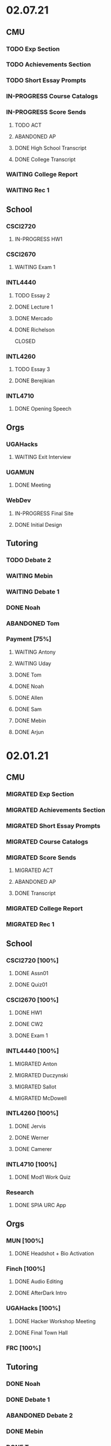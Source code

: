 * 02.07.21
** CMU
*** TODO Exp Section
*** TODO Achievements Section
*** TODO Short Essay Prompts
*** IN-PROGRESS Course Catalogs
*** IN-PROGRESS Score Sends
**** TODO ACT
**** ABANDONED AP
CLOSED: [2021-02-08 Mon 10:20]
**** DONE High School Transcript
CLOSED: [2021-02-02 Tue 12:49]
**** DONE College Transcript
CLOSED: [2021-02-11 Thu 10:25]
*** WAITING College Report
*** WAITING Rec 1
** School
*** CSCI2720
**** IN-PROGRESS HW1
DEADLINE: <2021-02-14 Sun>
*** CSCI2670
**** WAITING Exam 1
SCHEDULED: <2021-03-02 Tue>
*** INTL4440
**** TODO Essay 2
DEADLINE: <2021-02-15 Mon>
**** DONE Lecture 1
CLOSED: [2021-02-11 Thu 10:25] DEADLINE: <2021-02-10 Wed>
**** DONE Mercado
CLOSED: [2021-02-10 Wed 10:33]
**** DONE Richelson
CLOSED
*** INTL4260
**** TODO Essay 3
**** DONE Berejikian
CLOSED: [2021-02-10 Wed 10:32]

*** INTL4710
**** DONE Opening Speech
CLOSED: [2021-02-11 Thu 10:30] DEADLINE: <2021-02-11 Thu>
** Orgs
*** UGAHacks
**** WAITING Exit Interview
SCHEDULED: <2021-02-13 Sat 14:00>
*** UGAMUN
**** DONE Meeting
CLOSED: [2021-02-12 Fri 14:09]
*** WebDev
**** IN-PROGRESS Final Site
**** DONE Initial Design
CLOSED: [2021-02-12 Fri 14:09]
** Tutoring
*** TODO Debate 2
*** WAITING Mebin
*** WAITING Debate 1
*** DONE Noah
CLOSED: [2021-02-11 Thu 18:10]
*** ABANDONED Tom
CLOSED: [2021-02-11 Thu 18:10]
*** Payment [75%]
**** WAITING Antony
**** WAITING Uday
**** DONE Tom
CLOSED: [2021-02-12 Fri 14:08]
**** DONE Noah
CLOSED: [2021-02-12 Fri 14:08]
**** DONE Allen
CLOSED: [2021-02-11 Thu 17:47]
**** DONE Sam
CLOSED: [2021-02-11 Thu 17:47]
**** DONE Mebin
CLOSED: [2021-02-02 Tue 11:28]
**** DONE Arjun
CLOSED: [2021-02-11 Thu 17:40]
* 02.01.21
** CMU
*** MIGRATED Exp Section
CLOSED: [2021-02-10 Wed 10:25]
*** MIGRATED Achievements Section
CLOSED: [2021-02-10 Wed 10:25]
*** MIGRATED Short Essay Prompts
CLOSED: [2021-02-10 Wed 10:25]
*** MIGRATED Course Catalogs
CLOSED: [2021-02-10 Wed 10:25]
*** MIGRATED Score Sends
CLOSED: [2021-02-10 Wed 10:25]
**** MIGRATED ACT
CLOSED: [2021-02-10 Wed 10:25]
**** ABANDONED AP
CLOSED: [2021-02-08 Mon 10:20]
**** DONE Transcript
CLOSED: [2021-02-02 Tue 12:49]
*** MIGRATED College Report
CLOSED: [2021-02-10 Wed 10:25]
*** MIGRATED Rec 1
CLOSED: [2021-02-10 Wed 10:25]
** School
*** CSCI2720 [100%]
**** DONE Assn01
**** DONE Quiz01
CLOSED: [2021-02-04 Thu 23:18] SCHEDULED: <2021-02-04 Thu>
*** CSCI2670 [100%]
**** DONE HW1
CLOSED: [2021-02-08 Mon 10:20] DEADLINE: <2021-02-05 Fri>
**** DONE CW2
CLOSED: [2021-02-03 Wed 10:25] DEADLINE: <2021-02-02 Tue>
**** DONE Exam 1
CLOSED: [2021-02-10 Wed 10:27]
*** INTL4440 [100%]
**** MIGRATED Anton
CLOSED: [2021-02-10 Wed 10:26]
**** MIGRATED Duczynski
CLOSED: [2021-02-10 Wed 10:26]
**** MIGRATED Sallot
CLOSED: [2021-02-10 Wed 10:26]
**** MIGRATED McDowell
CLOSED: [2021-02-10 Wed 10:26]
*** INTL4260 [100%]
**** DONE Jervis
CLOSED: [2021-02-09 Tue 11:23]
**** DONE Werner
CLOSED: [2021-02-09 Tue 11:23]
**** DONE Camerer
CLOSED: [2021-02-09 Tue 11:23]
*** INTL4710 [100%]
**** DONE Mod1 Work Quiz
CLOSED: [2021-02-09 Tue 11:27] DEADLINE: <2021-02-09 Tue>
*** Research
**** DONE SPIA URC App
CLOSED: [2021-02-10 Wed 10:26] DEADLINE: <2021-02-18 Thu>
** Orgs
*** MUN [100%]
**** DONE Headshot + Bio Activation
CLOSED: [2021-02-03 Wed 10:25] DEADLINE: <2021-02-02 Tue>
*** Finch [100%]
**** DONE Audio Editing
CLOSED: [2021-02-04 Thu 23:18] DEADLINE: <2021-02-04 Thu>
**** DONE AfterDark Intro
CLOSED: [2021-02-04 Thu 23:18] DEADLINE: <2021-02-04 Thu>
*** UGAHacks [100%]
**** DONE Hacker Workshop Meeting
CLOSED: [2021-02-04 Thu 23:18] SCHEDULED: <2021-02-04 Thu 19:30>
**** DONE Final Town Hall
CLOSED: [2021-02-04 Thu 23:18] SCHEDULED: <2021-02-04 Thu 19:00>
*** FRC [100%]
** Tutoring
*** DONE Noah
CLOSED: [2021-02-08 Mon 10:20]
*** DONE Debate 1
CLOSED: [2021-02-08 Mon 10:20]
*** ABANDONED Debate 2
CLOSED: [2021-02-08 Mon 10:20]
*** DONE Mebin
CLOSED: [2021-02-03 Wed 10:25] SCHEDULED: <2021-02-02 Tue 16:00>
*** DONE Tom
CLOSED: [2021-02-02 Tue 11:22]
*** Payment [100%]
**** MIGRATED Noah
CLOSED: [2021-02-11 Thu 17:39]
**** MIGRATED Tom
CLOSED: [2021-02-11 Thu 17:39]
**** MIGRATED Uday
CLOSED: [2021-02-11 Thu 17:39]
**** MIGRATED Allen
CLOSED: [2021-02-11 Thu 17:39]
**** MIGRATED Arjun
CLOSED: [2021-02-11 Thu 17:39]
**** MIGRATED Sam
CLOSED: [2021-02-11 Thu 17:40]
**** MIGRATED Antony
CLOSED: [2021-02-11 Thu 17:40]
**** DONE Mebin
CLOSED: [2021-02-02 Tue 11:28]
* 01.25.21
** CMU
*** MIGRATED Exp Section
CLOSED: [2021-02-02 Tue 11:24]
*** MIGRATED Achievements Section
CLOSED: [2021-02-02 Tue 11:24]
*** MIGRATED Short Essay Prompts
CLOSED: [2021-02-02 Tue 11:24]
*** MIGRATED Course Catalogs
CLOSED: [2021-02-02 Tue 11:24]
*** MIGRATED Score Sends
CLOSED: [2021-02-02 Tue 11:24]
**** MIGRATED AP
CLOSED: [2021-02-02 Tue 11:24]
**** MIGRATED ACT
CLOSED: [2021-02-02 Tue 11:24]
**** MIGRATED Transcript
CLOSED: [2021-02-02 Tue 11:24]
*** MIGRATED College Report
CLOSED: [2021-02-02 Tue 11:24] SCHEDULED: <2021-01-29 Fri 15:15>
*** MIGRATED Rec 1
CLOSED: [2021-02-02 Tue 11:24]
** School
*** CSCI2720 [100%]
**** MIGRATED Assn01
CLOSED: [2021-02-08 Mon 10:36] DEADLINE: <2021-02-03 Wed>
**** MIGRATED Quiz01
CLOSED: [2021-02-08 Mon 10:36] SCHEDULED: <2021-02-04 Thu>
- C++ Review Sessions
- Textbook Ch. 2
**** DONE Mathematical Review
CLOSED: [2021-01-28 Thu 01:57]
*** CSCI2670 [100%]
**** MIGRATED HW01
CLOSED: [2021-02-08 Mon 10:36] DEADLINE: <2021-02-05 Fri>
**** DONE CW-1
CLOSED: [2021-01-29 Fri 21:35]
*** INTL4440 [100%]
**** DONE Paper 1
CLOSED: [2021-02-01 Mon 20:12] DEADLINE: <2021-02-01 Mon>
**** DONE Phythian
CLOSED: [2021-01-27 Wed 19:07]
**** DONE Johnson
CLOSED: [2021-01-27 Wed 19:07]
**** DONE eLC Lecture
CLOSED: [2021-01-27 Wed 00:02]
*** INTL4710 [100%]
**** DONE Mod1 Position
CLOSED: [2021-01-26 Tue 10:56]
**** DONE Mod 1 Quiz
CLOSED: [2021-01-26 Tue 00:32] DEADLINE: <2021-01-28 Thu>
**** DONE Mod1 Reader
DEADLINE: <2021-01-26 Tue>
**** DONE Mod1 Survey
DEADLINE: <2021-01-26 Tue>
*** INTL4260 [100%]
**** DONE Sagan
CLOSED: [2021-01-27 Wed 19:58]
**** DONE Putnam
CLOSED: [2021-01-27 Wed 17:40]
**** DONE Qualtrics Registration
CLOSED: [2021-01-25 Mon 10:31]
*** Research [100%]
**** MIGRATED SPIA URC App
CLOSED: [2021-02-08 Mon 18:58]
**** DONE Research Design Section
CLOSED: [2021-02-01 Mon 02:23] DEADLINE: <2021-01-31 Sun>
**** DONE GROVI Email
CLOSED: [2021-01-26 Tue 11:17] DEADLINE: <2021-01-27 Wed>
** Orgs
*** MUN [100%]
**** MIGRATED Headshot + Bio Activation
CLOSED: [2021-02-02 Tue 11:26] DEADLINE: <2021-01-26 Tue 19:00>
*** Finch [100%]
**** MIGRATED Audio Editing
CLOSED: [2021-02-02 Tue 11:26]
**** MIGRATED AfterDark Intro
CLOSED: [2021-02-02 Tue 11:26] DEADLINE: <2021-01-24 Sun>
**** DONE Iliev Interview 2
CLOSED: [2021-01-26 Tue 01:16] SCHEDULED: <2021-01-25 Mon 15:00>
*** UGAHacks [100%]
*** FRC [100%]
** Tutoring
*** DONE Debate 2
CLOSED: [2021-01-31 Sun 17:11]
*** DONE Debate 1
CLOSED: [2021-01-29 Fri 20:31] SCHEDULED: <2021-01-29 Fri 15:45>
*** DONE Noah 2
CLOSED: [2021-01-29 Fri 20:31] SCHEDULED: <2021-01-28 Thu 18:30>
*** DONE Mebin
CLOSED: [2021-01-26 Tue 16:06] SCHEDULED: <2021-01-26 Tue 16:00>
*** DONE Noah
CLOSED: [2021-01-26 Tue 23:28] SCHEDULED: <2021-01-26 Tue 21:30>
*** ABANDONED Tom
CLOSED: [2021-01-31 Sun 17:11] SCHEDULED: <2021-01-31 Sun>
** Misc
*** DONE Background Check SC
CLOSED: [2021-01-26 Tue 10:01] DEADLINE: <2021-01-25 Mon>
*** DONE Domain Name Purchase
CLOSED: [2021-01-29 Fri 20:48]
*** DONE Big Sat Lab Meeting
CLOSED: [2021-01-29 Fri 20:48] SCHEDULED: <2021-01-28 Thu 20:00>
* 01.18.21
** CMU
*** MIGRATED Rec 1
*** MIGRATED Exp Section
** School
*** CSCI2720 [100%]
**** ABANDONED C++ Review Reading
DEADLINE: <2021-01-24 Sun>
*** CSCI2670 [100%]
*** INTL4440 [100%]
**** MIGRATED Johnson
**** DONE Warner
**** DONE Turner
*** INTL4710 [100%]
**** MIGRATED Mod1 Reader
**** MIGRATED Mod1 Quiz
*** INTL4260 [100%]
**** MIGRATED Putnam
**** DONE Fearon
**** DONE Khan
*** Research [100%]
**** MIGRATED Research Design Section
**** DONE Iliev Email
**** DONE Saglam Meeting
SCHEDULED: <2021-01-21 Thu 10:00>
**** DONE Schneider Email
** Orgs
*** MUN [100%]
**** DONE Website Updates
**** DONE Outreach Emails
**** DONE Outreach Meeting
SCHEDULED: <2021-01-19 Tue 19:00>
**** DONE Sec/General Meeting
SCHEDULED: <2021-01-19 Tue 19:30>
*** Finch [100%]
**** DONE Iliev Meeting
SCHEDULED: <2021-01-20 Wed 15:00>
**** DONE Iliev Follow-up
SCHEDULED: <2021-01-21 Thu 15:45>
*** UGAHacks [100%]
*** FRC [100%]
**** DONE Room Signups
SCHEDULED: <2021-01-22 Fri 17:00>
** Tutoring
*** DONE Debate 2
*** DONE Noah
SCHEDULED: <2021-01-23 Sat 11:00>
*** DONE Debate 1
*** DONE Tom
SCHEDULED: <2021-01-21 Thu 17:30>
*** DONE Mebin
SCHEDULED: <2021-01-21 Thu 15:45>
** Misc
*** DONE Vaccine Survey
* 01.11.21
** MIGRATED Vaccine Survey
** School
*** DONE CMLT Waitlist Update
*** DONE Saglam Recommendation
DEADLINE:* 01.11.20
** Orgs
*** MUN [100%]
**** MIGRATED MUN Picture Upload
CLOSED: [2021-01-26 Tue 10:57]
**** MIGRATED MUN Outreach Emails
CLOSED: [2021-01-26 Tue 10:57]
**** DONE MUN Email Template
DEADLINE: <2021-01-12 Tue>
*** Finch [100%]
**** DONE Strike Magazine Update
DEADLINE: <2021-01-12 Tue>
**** DONE Strike Mag Interview
SCHEDULED: <2021-01-14 Thu 17:00>
*** UGAHacks [100%]
**** DONE Opening Speech
SCHEDULED: <2021-01-17 Sun 10:00>
*** Campaign [100%]
**** MIGRATED Domain Name Purchase
CLOSED: [2021-01-26 Tue 10:57]
*** FRC [100%]
**** DONE Welcome Meeting
SCHEDULED: <2021-01-15 Fri 17:30>
** Tutoring [100%]
*** DONE Debate 2
SCHEDULED: <2021-01-17 Sun 10:00>
*** DONE Debate 1
SCHEDULED: <2021-01-15 Fri 15:00>
*** DONE Mebin
*** DONE Noah
SCHEDULED: <2021-01-13 Wed 16:00>
*** DONE Tom
** Payment [100%]
*** MIGRATED Tom
*** DONE IBA
* 01.03.21
** General [100%]
*** DONE UGAHacks Documentation
DEADLINE: <2021-01-11 Mon>
*** DONE FRC Reapplication
DEADLINE: <2021-01-11 Mon>
*** DONE Mercer Essay Review
DEADLINE: <2021-01-10 Sun>
*** DONE Finch AfterDark Meeting 2
SCHEDULED: <2021-01-09 Sat 21:00>
*** DONE SC Interview
SCHEDULED: <2021-01-08 Fri 10:00>
*** DONE MUN Email Blast
*** DONE Finch AfterDark Meeting
SCHEDULED: <2021-01-04 Mon 16:00>
** Tutoring [100%]
*** DONE Debate 2
*** DONE Debate 3
*** DONE Debate 1
*** DONE Mebin
*** DONE Spencer 3
*** DONE Spencer 2
SCHEDULED: <2021-01-05 Tue 10:00>
*** DONE Noah
*** DONE Spencer 1
SCHEDULED: <2021-01-04 Mon 10:00>
*** ABANDONED Spencer 4
*** ABANDONED Tom
SCHEDULED: <2021-01-07 Thu 12:00>
** Payment [100%]
*** MIGRATED Tom
*** MIGRATED IBA Judging
*** DONE Spencer

* Template Spring 2021
** School
*** CSCI2720 [%]
*** CSCI2670 [%]
*** INTL4440 [%]
*** INTL4710 [%]
*** INTL4260 [%]
** Orgs
*** MUN [%]
*** Finch [%]
*** UGAHacks [%]
*** FRC [%]
** Tutoring
*** Noah
*** Tom
*** Mebin
*** Debate 1
*** Debate 2
